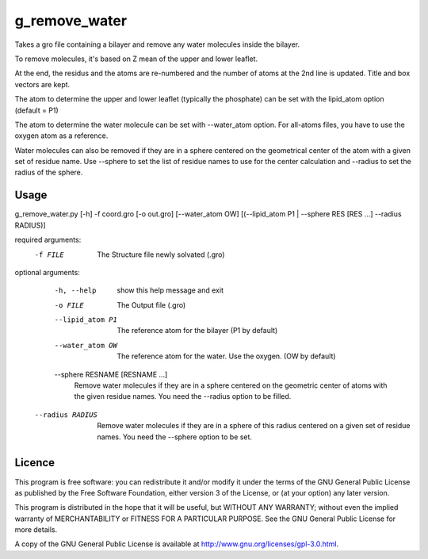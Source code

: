 g_remove_water
===========

Takes a gro file containing a bilayer and remove any water
molecules inside the bilayer.

To remove molecules, it's based on Z mean of the upper and lower leaflet.

At the end, the residus and the atoms are re-numbered and the number of atoms at the 2nd line is updated.
Title and box vectors are kept.

The atom to determine the upper and lower leaflet (typically the phosphate) can be set with the lipid_atom option (default = P1)

The atom to determine the water molecule can be set with --water_atom option.
For all-atoms files, you have to use the oxygen atom as a reference.

Water molecules can also be removed if they are in a sphere centered on the
geometrical center of the atom with a given set of residue name. Use --sphere
to set the list of residue names to use for the center calculation and
--radius to set the radius of the sphere.

Usage
-----
g_remove_water.py [-h] -f coord.gro [-o out.gro] [--water_atom OW] [(--lipid_atom P1 | --sphere RES [RES ...] --radius RADIUS)]

required arguments:
    -f FILE             The Structure file newly solvated (.gro)

optional arguments:
    -h, --help       show this help message and exit
    -o FILE           The Output file (.gro)
    --lipid_atom P1     The reference atom for the bilayer (P1 by default)
    --water_atom OW      The reference atom for the water. Use the oxygen. (OW by default)
    --sphere RESNAME [RESNAME ...]
                        Remove water molecules if they are in a sphere
                        centered on the geometric center of atoms with the
                        given residue names. You need the --radius option to
                        be filled.
  --radius RADIUS       Remove water molecules if they are in a sphere of this
                        radius centered on a given set of residue names. You
                        need the --sphere option to be set.


Licence
-------

This program is free software: you can redistribute it and/or modify  
it under the terms of the GNU General Public License as published by   
the Free Software Foundation, either version 3 of the License, or      
(at your option) any later version.                                    
                                                                      
This program is distributed in the hope that it will be useful,        
but WITHOUT ANY WARRANTY; without even the implied warranty of         
MERCHANTABILITY or FITNESS FOR A PARTICULAR PURPOSE.  See the          
GNU General Public License for more details.                           
                                                                          
A copy of the GNU General Public License is available at
http://www.gnu.org/licenses/gpl-3.0.html.

